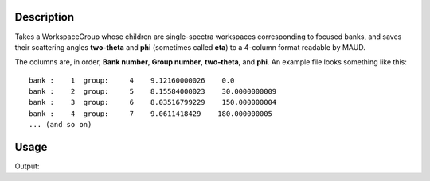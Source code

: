 .. algorithm::

.. summary::

.. relatedalgorithm::

.. properties::

Description
-----------

Takes a WorkspaceGroup whose children are single-spectra workspaces
corresponding to focused banks, and saves their scattering angles
**two-theta** and **phi** (sometimes called **eta**) to a 4-column
format readable by MAUD.

The columns are, in order, **Bank number**, **Group number**,
**two-theta**, and **phi**. An example file looks something like this::

  bank :    1  group:     4    9.12160000026    0.0
  bank :    2  group:     5    8.15584000023    30.0000000009
  bank :    3  group:     6    8.03516799229    150.000000004
  bank :    4  group:     7    9.0611418429    180.000000005
  ... (and so on)


Usage
-----

.. testcode:: SaveBankScatteringAngles

   import os
  
   input_ws = Load("ENGINX_277208_focused_bank_2.nxs")
   group = GroupWorkspaces(InputWorkspaces=[input_ws])

   output_file = os.path.join(config["defaultsave.directory"], "grouping.new")

   SaveBankScatteringAngles(InputWorkspace=group, Filename=output_file)

   with open(output_file) as f:
       contents = f.read().split("\n")

   print("File contents (there is only one line as we only bothered"
	 " saving one spectra):")
   print(contents[0])

.. testcleanup:: SaveBankScatteringAngles

   os.remove(output_file)
			
Output:
       
.. testoutput:: SaveBankScatteringAngles

   File contents (there is only one line as we only bothered saving one spectra):
   bank :    0  group:     1201    89.9396035211    180.0000000000
		
